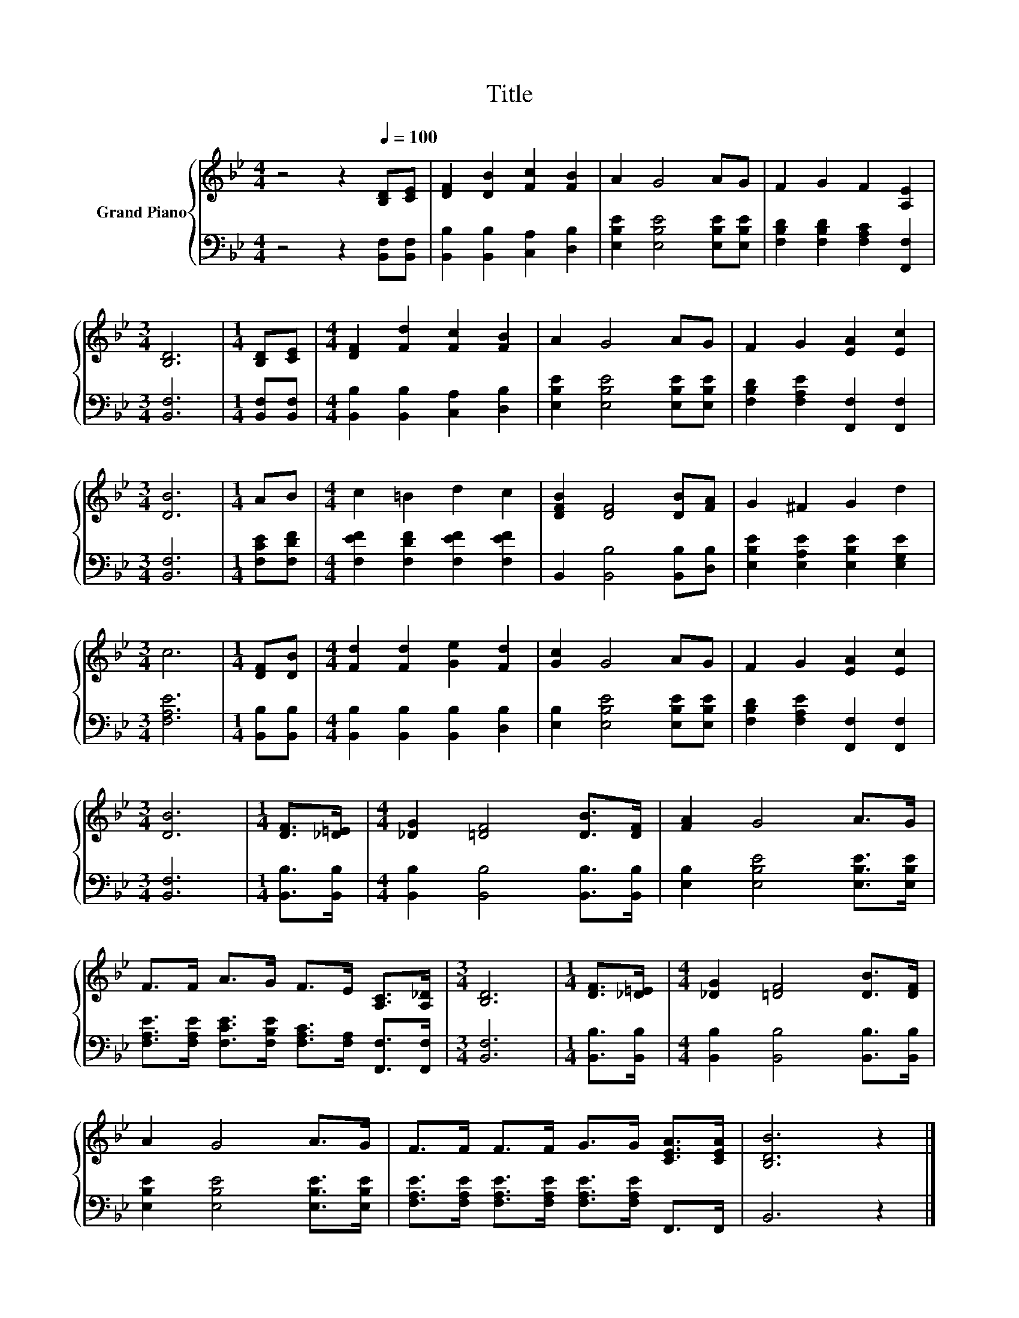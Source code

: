 X:1
T:Title
%%score { 1 | 2 }
L:1/8
M:4/4
K:Bb
V:1 treble nm="Grand Piano"
V:2 bass 
V:1
 z4 z2[Q:1/4=100] [B,D][CE] | [DF]2 [DB]2 [Fc]2 [FB]2 | A2 G4 AG | F2 G2 F2 [A,E]2 | %4
[M:3/4] [B,D]6 |[M:1/4] [B,D][CE] |[M:4/4] [DF]2 [Fd]2 [Fc]2 [FB]2 | A2 G4 AG | F2 G2 [EA]2 [Ec]2 | %9
[M:3/4] [DB]6 |[M:1/4] AB |[M:4/4] c2 =B2 d2 c2 | [DFB]2 [DF]4 [DB][FA] | G2 ^F2 G2 d2 | %14
[M:3/4] c6 |[M:1/4] [DF][DB] |[M:4/4] [Fd]2 [Fd]2 [Ge]2 [Fd]2 | [Gc]2 G4 AG | F2 G2 [EA]2 [Ec]2 | %19
[M:3/4] [DB]6 |[M:1/4] [DF]>[_D=E] |[M:4/4] [_DG]2 [=DF]4 [DB]>[DF] | [FA]2 G4 A>G | %23
 F>F A>G F>E [A,C]>[A,_D] |[M:3/4] [B,D]6 |[M:1/4] [DF]>[_D=E] |[M:4/4] [_DG]2 [=DF]4 [DB]>[DF] | %27
 A2 G4 A>G | F>F F>F G>G [CEA]>[CEA] | [B,DB]6 z2 |] %30
V:2
 z4 z2 [B,,F,][B,,F,] | [B,,B,]2 [B,,B,]2 [C,A,]2 [D,B,]2 | [E,B,E]2 [E,B,E]4 [E,B,E][E,B,E] | %3
 [F,B,D]2 [F,B,D]2 [F,A,C]2 [F,,F,]2 |[M:3/4] [B,,F,]6 |[M:1/4] [B,,F,][B,,F,] | %6
[M:4/4] [B,,B,]2 [B,,B,]2 [C,A,]2 [D,B,]2 | [E,B,E]2 [E,B,E]4 [E,B,E][E,B,E] | %8
 [F,B,D]2 [F,A,E]2 [F,,F,]2 [F,,F,]2 |[M:3/4] [B,,F,]6 |[M:1/4] [F,CE][F,DF] | %11
[M:4/4] [F,EF]2 [F,DF]2 [F,EF]2 [F,EF]2 | B,,2 [B,,B,]4 [B,,B,][D,B,] | %13
 [E,B,E]2 [E,A,E]2 [E,B,E]2 [E,G,E]2 |[M:3/4] [F,A,E]6 |[M:1/4] [B,,B,][B,,B,] | %16
[M:4/4] [B,,B,]2 [B,,B,]2 [B,,B,]2 [D,B,]2 | [E,B,]2 [E,B,E]4 [E,B,E][E,B,E] | %18
 [F,B,D]2 [F,A,E]2 [F,,F,]2 [F,,F,]2 |[M:3/4] [B,,F,]6 |[M:1/4] [B,,B,]>[B,,B,] | %21
[M:4/4] [B,,B,]2 [B,,B,]4 [B,,B,]>[B,,B,] | [E,B,]2 [E,B,E]4 [E,B,E]>[E,B,E] | %23
 [F,A,E]>[F,A,E] [F,CE]>[F,B,E] [F,A,C]>[F,A,] [F,,F,]>[F,,F,] |[M:3/4] [B,,F,]6 | %25
[M:1/4] [B,,B,]>[B,,B,] |[M:4/4] [B,,B,]2 [B,,B,]4 [B,,B,]>[B,,B,] | %27
 [E,B,E]2 [E,B,E]4 [E,B,E]>[E,B,E] | [F,A,E]>[F,A,E] [F,A,E]>[F,A,E] [F,A,E]>[F,A,E] F,,>F,, | %29
 B,,6 z2 |] %30

